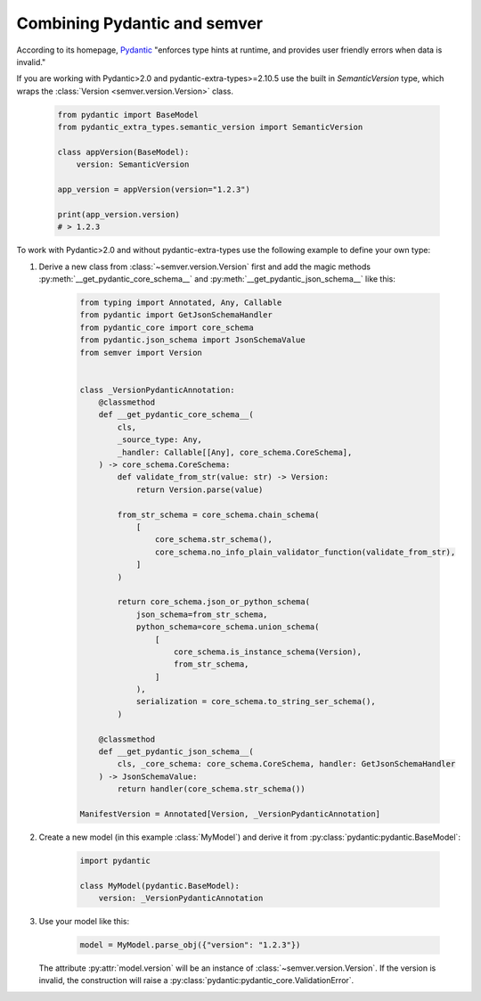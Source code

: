 Combining Pydantic and semver
=============================

.. meta::
   :description lang=en:
      Combining Pydantic and semver

According to its homepage, `Pydantic <https://pydantic-docs.helpmanual.io>`_
"enforces type hints at runtime, and provides user friendly errors when data
is invalid."

If you are working with Pydantic>2.0 and pydantic-extra-types>=2.10.5 use the built in `SemanticVersion` type, which wraps the :class:`Version <semver.version.Version>` class.

    .. code-block:: python

        from pydantic import BaseModel
        from pydantic_extra_types.semantic_version import SemanticVersion

        class appVersion(BaseModel):
            version: SemanticVersion
        
        app_version = appVersion(version="1.2.3")

        print(app_version.version)
        # > 1.2.3

To work with Pydantic>2.0 and without pydantic-extra-types use the following example to define your own type:


1. Derive a new class from :class:`~semver.version.Version`
   first and add the magic methods :py:meth:`__get_pydantic_core_schema__`
   and :py:meth:`__get_pydantic_json_schema__` like this:

    .. code-block:: python

        from typing import Annotated, Any, Callable
        from pydantic import GetJsonSchemaHandler
        from pydantic_core import core_schema
        from pydantic.json_schema import JsonSchemaValue
        from semver import Version


        class _VersionPydanticAnnotation:
            @classmethod
            def __get_pydantic_core_schema__(
                cls,
                _source_type: Any,
                _handler: Callable[[Any], core_schema.CoreSchema],
            ) -> core_schema.CoreSchema:
                def validate_from_str(value: str) -> Version:
                    return Version.parse(value)

                from_str_schema = core_schema.chain_schema(
                    [
                        core_schema.str_schema(),
                        core_schema.no_info_plain_validator_function(validate_from_str),
                    ]
                )

                return core_schema.json_or_python_schema(
                    json_schema=from_str_schema,
                    python_schema=core_schema.union_schema(
                        [
                            core_schema.is_instance_schema(Version),
                            from_str_schema,
                        ]
                    ),
                    serialization = core_schema.to_string_ser_schema(),
                )

            @classmethod
            def __get_pydantic_json_schema__(
                cls, _core_schema: core_schema.CoreSchema, handler: GetJsonSchemaHandler
            ) -> JsonSchemaValue:
                return handler(core_schema.str_schema())

        ManifestVersion = Annotated[Version, _VersionPydanticAnnotation]

2. Create a new model (in this example :class:`MyModel`) and derive
   it from :py:class:`pydantic:pydantic.BaseModel`:

    .. code-block:: python

        import pydantic

        class MyModel(pydantic.BaseModel):
            version: _VersionPydanticAnnotation

3. Use your model like this:

    .. code-block:: python

        model = MyModel.parse_obj({"version": "1.2.3"})

   The attribute :py:attr:`model.version` will be an instance of
   :class:`~semver.version.Version`.
   If the version is invalid, the construction will raise a
   :py:class:`pydantic:pydantic_core.ValidationError`.

